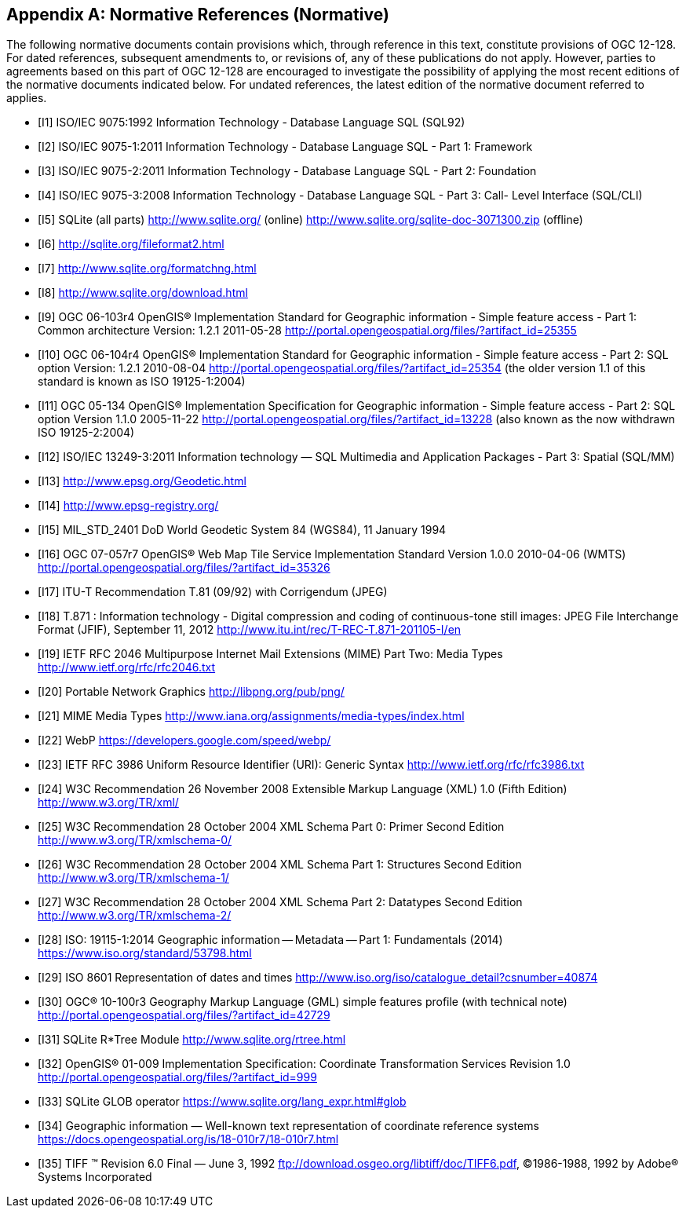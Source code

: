 [appendix]
== Normative References (Normative)

The following normative documents contain provisions which, through reference in this text, constitute provisions of OGC 12-128.
For dated references, subsequent amendments to, or revisions of, any of these publications do not apply.
However, parties to agreements based on this part of OGC 12-128 are encouraged to investigate the possibility of applying the most recent editions of the normative documents indicated below.
For undated references, the latest edition of the normative document referred to applies.

[bibliography]
- [[[I1]]] ISO/IEC 9075:1992 Information Technology - Database Language SQL (SQL92)
- [[[I2]]] ISO/IEC 9075-1:2011 Information Technology - Database Language SQL - Part 1: Framework
- [[[I3]]] ISO/IEC 9075-2:2011 Information Technology - Database Language SQL - Part 2: Foundation
- [[[I4]]] ISO/IEC 9075-3:2008 Information Technology - Database Language SQL - Part 3: Call- Level Interface (SQL/CLI)
- [[[I5]]] SQLite (all parts) http://www.sqlite.org/ (online) http://www.sqlite.org/sqlite-doc-3071300.zip (offline)
- [[[I6]]] http://sqlite.org/fileformat2.html
- [[[I7]]] http://www.sqlite.org/formatchng.html
- [[[I8]]] http://www.sqlite.org/download.html
- [[[I9]]] OGC 06-103r4 OpenGIS® Implementation Standard for Geographic information - Simple feature access - Part 1: Common architecture Version: 1.2.1 2011-05-28 http://portal.opengeospatial.org/files/?artifact_id=25355
- [[[I10]]] OGC 06-104r4 OpenGIS® Implementation Standard for Geographic information - Simple feature access - Part 2: SQL option Version: 1.2.1 2010-08-04 http://portal.opengeospatial.org/files/?artifact_id=25354 (the older version 1.1 of this standard is known as ISO 19125-1:2004)
- [[[I11]]] OGC 05-134 OpenGIS® Implementation Specification for Geographic
information - Simple feature access - Part 2: SQL option Version 1.1.0 2005-11-22 http://portal.opengeospatial.org/files/?artifact_id=13228 (also known as the now withdrawn ISO 19125-2:2004)
- [[[I12]]] ISO/IEC 13249-3:2011 Information technology — SQL Multimedia and Application Packages - Part 3: Spatial (SQL/MM)
- [[[I13]]] http://www.epsg.org/Geodetic.html
- [[[I14]]] http://www.epsg-registry.org/
- [[[I15]]] MIL_STD_2401 DoD World Geodetic System 84 (WGS84), 11 January 1994
- [[[I16]]] OGC 07-057r7 OpenGIS® Web Map Tile Service Implementation Standard Version 1.0.0 2010-04-06 (WMTS) http://portal.opengeospatial.org/files/?artifact_id=35326
- [[[I17]]] ITU-T Recommendation T.81 (09/92) with Corrigendum (JPEG)
- [[[I18]]] T.871 : Information technology - Digital compression and coding of continuous-tone still images: JPEG File Interchange Format (JFIF), September 11, 2012 http://www.itu.int/rec/T-REC-T.871-201105-I/en
- [[[I19]]] IETF RFC 2046 Multipurpose Internet Mail Extensions (MIME) Part Two: Media Types http://www.ietf.org/rfc/rfc2046.txt
- [[[I20]]] Portable Network Graphics http://libpng.org/pub/png/
- [[[I21]]] MIME Media Types http://www.iana.org/assignments/media-types/index.html
- [[[I22]]] WebP https://developers.google.com/speed/webp/
- [[[I23]]] IETF RFC 3986 Uniform Resource Identifier (URI): Generic Syntax http://www.ietf.org/rfc/rfc3986.txt
- [[[I24]]] W3C Recommendation 26 November 2008 Extensible Markup Language (XML) 1.0 (Fifth Edition) http://www.w3.org/TR/xml/
- [[[I25]]] W3C Recommendation 28 October 2004 XML Schema Part 0: Primer Second Edition http://www.w3.org/TR/xmlschema-0/
- [[[I26]]] W3C Recommendation 28 October 2004 XML Schema Part 1: Structures Second Edition http://www.w3.org/TR/xmlschema-1/
- [[[I27]]] W3C Recommendation 28 October 2004 XML Schema Part 2: Datatypes Second Edition http://www.w3.org/TR/xmlschema-2/
- [[[I28]]] ISO: 19115-1:2014 Geographic information -- Metadata -- Part 1: Fundamentals (2014) https://www.iso.org/standard/53798.html
- [[[I29]]] ISO 8601 Representation of dates and times http://www.iso.org/iso/catalogue_detail?csnumber=40874
- [[[I30]]] OGC® 10-100r3 Geography Markup Language (GML) simple features profile (with technical note) http://portal.opengeospatial.org/files/?artifact_id=42729
- [[[I31]]] SQLite R*Tree Module http://www.sqlite.org/rtree.html
- [[[I32]]] OpenGIS® 01-009 Implementation Specification: Coordinate Transformation Services Revision 1.0  http://portal.opengeospatial.org/files/?artifact_id=999
- [[[I33]]] SQLite GLOB operator https://www.sqlite.org/lang_expr.html#glob
- [[[I34]]] Geographic information — Well-known text representation of coordinate reference systems https://docs.opengeospatial.org/is/18-010r7/18-010r7.html
- [[[I35]]] TIFF (TM)  Revision 6.0 Final — June 3, 1992 ftp://download.osgeo.org/libtiff/doc/TIFF6.pdf, ©1986-1988, 1992 by Adobe® Systems Incorporated
